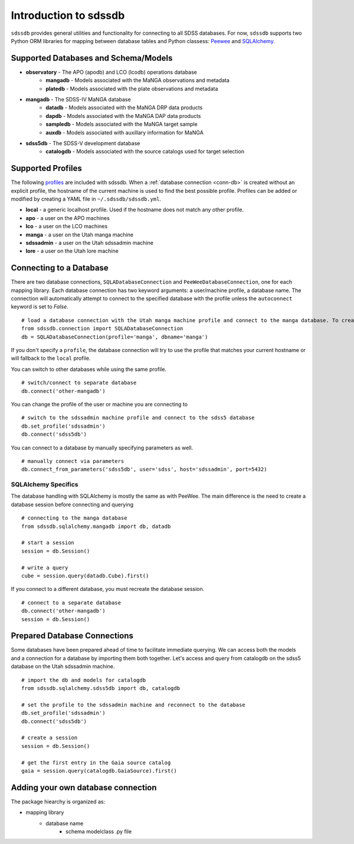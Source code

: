 
.. _intro:

Introduction to sdssdb
===============================

``sdssdb`` provides general utilities and functionality for connecting to all SDSS databases.  For now, ``sdssdb`` supports two Python ORM libraries for mapping between database tables and Python classess:  `Peewee <http://docs.peewee-orm.com/en/latest/>`_ and `SQLAlchemy <https://www.sqlalchemy.org/>`_.


Supported Databases and Schema/Models
-------------------------------------

* **observatory** -  The APO (apodb) and LCO (lcodb) operations database
    * **mangadb** - Models associated with the MaNGA observations and metadata
    * **platedb** - Models associated with the plate observations and metadata

* **mangadb** - The SDSS-IV MaNGA database
    * **datadb** - Models associated with the MaNGA DRP data products
    * **dapdb** - Models associated with the MaNGA DAP data products
    * **sampledb** - Models associated with the MaNGA target sample
    * **auxdb** - Models associated with auxillary information for MaNGA

* **sdss5db** - The SDSS-V development database
    * **catalogdb** - Models associated with the source catalogs used for target selection


Supported Profiles
------------------

The following `profiles <https://github.com/sdss/sdssdb/blob/master/python/sdssdb/etc/sdssdb.yml>`__ are included with sdssdb. When a :ref:`database connection <conn-db>` is created without an explicit profile, the hostname of the current machine is used to find the best possible profile. Profiles can be added or modified by creating a YAML file in ``~/.sdssdb/sdssdb.yml``.

* **local** - a generic localhost profile. Used if the hostname does not match any other profile.
* **apo** - a user on the APO machines
* **lco** - a user on the LCO machines
* **manga** - a user on the Utah manga machine
* **sdssadmin** - a user on the Utah sdssadmin machine
* **lore** - a user on the Utah lore machine

.. _conn-db:

Connecting to a Database
------------------------

There are two database connections, ``SQLADatabaseConnection`` and ``PeeWeeDatabaseConnection``, one for each mapping library. Each database connection has two keyword arguments: a user/machine profile, a database name.  The connection will automatically attempt to connect to the specified database with the profile unless the ``autoconnect`` keyword is set to `False`.
::

    # load a database connection with the Utah manga machine profile and connect to the manga database. To create a Peewee conenction replace with PeeweeDatabaseConnection.
    from sdssdb.connection import SQLADatabaseConnection
    db = SQLADatabaseConnection(profile='manga', dbname='manga')

If you don't specify a ``profile``, the database connection will try to use the profile that matches your current hostname or will fallback to the ``local`` profile.

You can switch to other databases while using the same profile.
::

    # switch/connect to separate database
    db.connect('other-mangadb')

You can change the profile of the user or machine you are connecting to
::

    # switch to the sdssadmin machine profile and connect to the sdss5 database
    db.set_profile('sdssadmin')
    db.connect('sdss5db')

You can connect to a database by manually specifying parameters as well.
::

    # manually connect via parameters
    db.connect_from_parameters('sdss5db', user='sdss', host='sdssadmin', port=5432)



SQLAlchemy Specifics
^^^^^^^^^^^^^^^^^^^^

The database handling with SQLAlchemy is mostly the same as with PeeWee.  The main difference is the need to create a database session before connecting and querying
::

    # connecting to the manga database
    from sdssdb.sqlalchemy.mangadb import db, datadb

    # start a session
    session = db.Session()

    # write a query
    cube = session.query(datadb.Cube).first()

If you connect to a different database, you must recreate the database session.
::

    # connect to a separate database
    db.connect('other-mangadb')
    session = db.Session()


Prepared Database Connections
-----------------------------

Some databases have been prepared ahead of time to facilitate immediate querying.  We can access both the models and a connection for a database by importing them both together.   Let's access and query from catalogdb on the sdss5 database on the Utah sdssadmin machine.
::

    # import the db and models for catalogdb
    from sdssdb.sqlalchemy.sdss5db import db, catalogdb

    # set the profile to the sdssadmin machine and reconnect to the database
    db.set_profile('sdssadmin')
    db.connect('sdss5db')

    # create a session
    session = db.Session()

    # get the first entry in the Gaia source catalog
    gaia = session.query(catalogdb.GaiaSource).first()


Adding your own database connection
-----------------------------------

The package hiearchy is organized as:

* mapping library
    * database name
        * schema modelclass .py file
